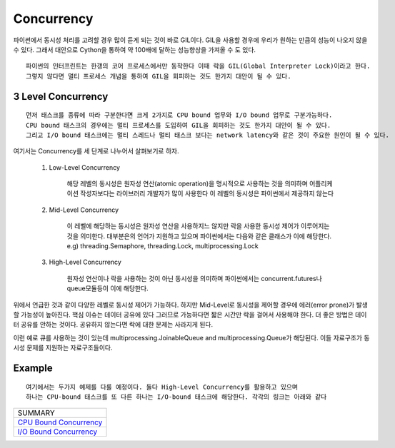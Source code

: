Concurrency
===========

파이썬에서 동시성 처리를 고려할 경우 많이 듣게 되는 것이 바로 GIL이다. GIL을 사용할 경우에 우리가 원하는 만큼의 성능이 나오지 않을 수 있다.
그래서 대안으로 Cython을 통하여 약 100배에 달하는 성능향상을 가져올 수 도 있다.

::

    파이썬의 인터프린트는 한갱의 코어 프로세스에서만 동작한다 이때 락을 GIL(Global Interpreter Lock)이라고 한다.
    그렇지 않다면 멀티 프로세스 개념을 통하여 GIL을 회피하는 것도 한가지 대안이 될 수 있다.


3 Level Concurrency
-------------------

::

    먼저 태스크를 종류에 따라 구분한다면 크게 2가지로 CPU bound 업무와 I/O bound 업무로 구분가능하다.
    CPU bound 태스크의 경우에는 멀티 프로세스를 도입하여 GIL을 회피하는 것도 한가지 대안이 될 수 있다.
    그리고 I/O bound 태스크에는 멀티 스레드나 멀티 태스크 보다는 network latency와 같은 것이 주요한 원인이 될 수 있다.


여기서는 Concurrency를 세 단계로 나누어서 살펴보기로 하자.

    1. Low-Level Concurrency

        해당 레벨의 동시성은 원자성 연산(atomic operation)을 명시적으로 사용하는 것을 의미하며 어플리케이션 작성자보다는 라이브러리 개발자가 많이 사용한다
        이 레벨의 동시성은 파이썬에서 제공하지 않는다

    2. Mid-Level Concurrency

        이 레벨에 해당하는 동시성은 원자성 연산을 사용하지느 않지만 락을 사용한 동시성 제어가 이루어지는 것을 의미한다. 대부분은의 언어가 지원하고 있으며 파이썬에서는 다음와 같은 클래스가 이에 해당한다.
        e.g) threading.Semaphore, threading.Lock, multiprocessing.Lock

    3. High-Level Concurrency

        원자성 연산이나 락을 사용하는 것이 아닌 동시성을 의미하며 파이썬에서는 concurrent.futures나 queue모듈등이 이에 해당한다.


위에서 언급한 것과 같이 다양한 레벨로 동시성 제어가 가능하다. 하지만 Mid-Level로 동시성을 제어할 경우에 에러(error prone)가 발생할 가능성이 높아진다. 핵심 이슈는 데이터 공유에 있다
그러므로 가능하다면 짧은 시간만 락을 걸어서 사용해야 한다. 더 좋은 방법은 데이터 공유를 안하는 것이다. 공유하지 않는다면 락에 대한 문제는 사라지게 된다.

이런 예로 큐를 사용하는 것이 있는데 multiprocessing.JoinableQueue and multiprocessing.Queue가 해당된다. 이들 자료구조가 동시성 문제를 지원하는 자료구조들이다.

Example
-------
::

    여기에서는 두가지 예제를 다룰 예정이다. 둘다 High-Level Concurrency를 활용하고 있으며
    하나는 CPU-bound 태스크를 또 다른 하나는 I/O-bound 태스크에 해당한다. 각각의 링크는 아래와 같다


+-------------------------------+
|           SUMMARY             |
+-------------------------------+
|     `CPU Bound Concurrency`_  |
+-------------------------------+
|     `I/O Bound Concurrency`_  |
+-------------------------------+


.. _`CPU Bound Concurrency`: ./cpu-bound-concurrency/README.rst
.. _`I/O Bound Concurrency`: ./io-bound-concurrency/README.rst



